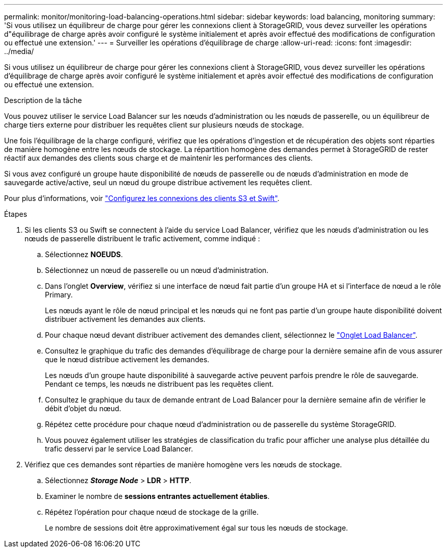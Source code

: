 ---
permalink: monitor/monitoring-load-balancing-operations.html 
sidebar: sidebar 
keywords: load balancing, monitoring 
summary: 'Si vous utilisez un équilibreur de charge pour gérer les connexions client à StorageGRID, vous devez surveiller les opérations d"équilibrage de charge après avoir configuré le système initialement et après avoir effectué des modifications de configuration ou effectué une extension.' 
---
= Surveiller les opérations d'équilibrage de charge
:allow-uri-read: 
:icons: font
:imagesdir: ../media/


[role="lead"]
Si vous utilisez un équilibreur de charge pour gérer les connexions client à StorageGRID, vous devez surveiller les opérations d'équilibrage de charge après avoir configuré le système initialement et après avoir effectué des modifications de configuration ou effectué une extension.

.Description de la tâche
Vous pouvez utiliser le service Load Balancer sur les nœuds d'administration ou les nœuds de passerelle, ou un équilibreur de charge tiers externe pour distribuer les requêtes client sur plusieurs nœuds de stockage.

Une fois l'équilibrage de la charge configuré, vérifiez que les opérations d'ingestion et de récupération des objets sont réparties de manière homogène entre les nœuds de stockage. La répartition homogène des demandes permet à StorageGRID de rester réactif aux demandes des clients sous charge et de maintenir les performances des clients.

Si vous avez configuré un groupe haute disponibilité de nœuds de passerelle ou de nœuds d'administration en mode de sauvegarde active/active, seul un nœud du groupe distribue activement les requêtes client.

Pour plus d'informations, voir link:../admin/configuring-client-connections.html["Configurez les connexions des clients S3 et Swift"].

.Étapes
. Si les clients S3 ou Swift se connectent à l'aide du service Load Balancer, vérifiez que les nœuds d'administration ou les nœuds de passerelle distribuent le trafic activement, comme indiqué :
+
.. Sélectionnez *NOEUDS*.
.. Sélectionnez un nœud de passerelle ou un nœud d'administration.
.. Dans l'onglet *Overview*, vérifiez si une interface de nœud fait partie d'un groupe HA et si l'interface de nœud a le rôle Primary.
+
Les nœuds ayant le rôle de nœud principal et les nœuds qui ne font pas partie d'un groupe haute disponibilité doivent distribuer activement les demandes aux clients.

.. Pour chaque nœud devant distribuer activement des demandes client, sélectionnez le link:viewing-load-balancer-tab.html["Onglet Load Balancer"].
.. Consultez le graphique du trafic des demandes d'équilibrage de charge pour la dernière semaine afin de vous assurer que le nœud distribue activement les demandes.
+
Les nœuds d'un groupe haute disponibilité à sauvegarde active peuvent parfois prendre le rôle de sauvegarde. Pendant ce temps, les nœuds ne distribuent pas les requêtes client.

.. Consultez le graphique du taux de demande entrant de Load Balancer pour la dernière semaine afin de vérifier le débit d'objet du nœud.
.. Répétez cette procédure pour chaque nœud d'administration ou de passerelle du système StorageGRID.
.. Vous pouvez également utiliser les stratégies de classification du trafic pour afficher une analyse plus détaillée du trafic desservi par le service Load Balancer.


. Vérifiez que ces demandes sont réparties de manière homogène vers les nœuds de stockage.
+
.. Sélectionnez *_Storage Node_* > *LDR* > *HTTP*.
.. Examiner le nombre de *sessions entrantes actuellement établies*.
.. Répétez l'opération pour chaque nœud de stockage de la grille.
+
Le nombre de sessions doit être approximativement égal sur tous les nœuds de stockage.




